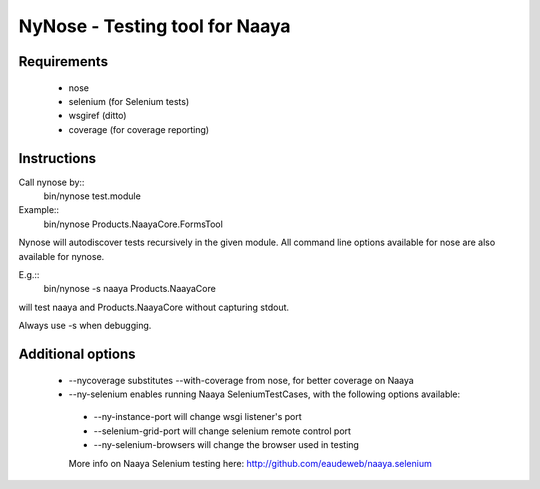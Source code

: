 NyNose - Testing tool for Naaya
===============================

Requirements
-------------------------------
 - nose
 - selenium (for Selenium tests)
 - wsgiref (ditto)
 - coverage (for coverage reporting)

Instructions
-------------------------------
Call nynose by::
    bin/nynose test.module

Example::
    bin/nynose Products.NaayaCore.FormsTool

Nynose will autodiscover tests recursively in the given module.
All command line options available for nose are also available for nynose.

E.g.::
    bin/nynose -s naaya Products.NaayaCore

will test naaya and Products.NaayaCore without capturing stdout.

Always use -s when debugging.

Additional options
-------------------------------
 - --nycoverage substitutes --with-coverage from nose, for better coverage on Naaya
 - --ny-selenium enables running Naaya SeleniumTestCases, with the following options available:

  - --ny-instance-port will change wsgi listener's port
  - --selenium-grid-port will change selenium remote control port
  - --ny-selenium-browsers will change the browser used in testing

  More info on Naaya Selenium testing here: http://github.com/eaudeweb/naaya.selenium
